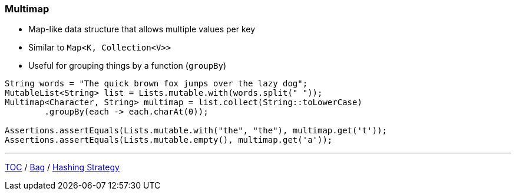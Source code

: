 :icons: font

=== Multimap

* Map-like data structure that allows multiple values per key
* Similar to `Map&lt;K, Collection&lt;V&gt;&gt;`
* Useful for grouping things by a function (`groupBy`)

[example]
--
[source, java, linenums, highlight=5]
----
String words = "The quick brown fox jumps over the lazy dog";
MutableList<String> list = Lists.mutable.with(words.split(" "));
Multimap<Character, String> multimap = list.collect(String::toLowerCase)
        .groupBy(each -> each.charAt(0));

Assertions.assertEquals(Lists.mutable.with("the", "the"), multimap.get('t'));
Assertions.assertEquals(Lists.mutable.empty(), multimap.get('a'));
----
--

---

link:./00_toc.adoc[TOC] /
link:./08_bag.adoc[Bag] /
link:./10_hashingstrategy.adoc[Hashing Strategy]

